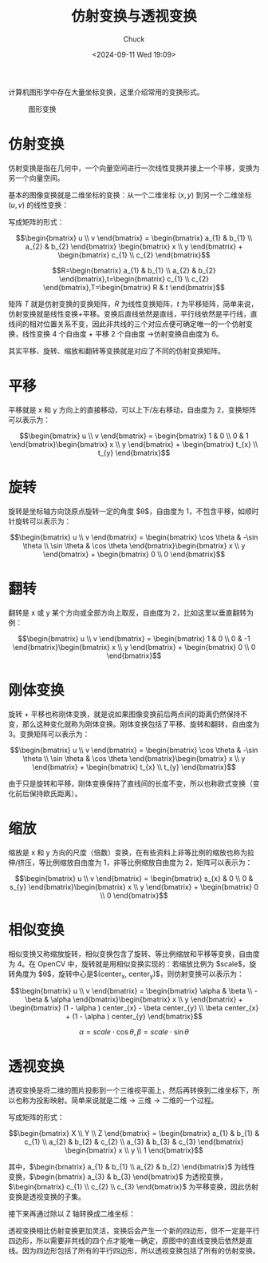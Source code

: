#+TITLE: 仿射变换与透视变换
#+AUTHOR: Chuck
#+DATE: <2024-09-11 Wed 19:09>

计算机图形学中存在大量坐标变换，这里介绍常用的变换形式。

#+CAPTION: 图形变换
[[file:./affine_and_perspective_transformation.jpg]]

* 仿射变换
:PROPERTIES:
:CUSTOM_ID: affine-transformation
:END:

仿射变换是指在几何中，一个向量空间进行一次线性变换并接上一个平移，变换为另一个向量空间。

基本的图像变换就是二维坐标的变换：从一个二维坐标 $(x, y)$ 到另一个二维坐标 $(u, v)$ 的线性变换：

\begin{split}
u = a_{1}x+b_{1}y+c_{1} \\
v = a_{2}x+b_{2}y+c_{2}
\end{split}

写成矩阵的形式：

$$\begin{bmatrix} u \\ v \end{bmatrix} = \begin{bmatrix} a_{1} & b_{1} \\ a_{2} & b_{2} \end{bmatrix} \begin{bmatrix} x \\ y \end{bmatrix} + \begin{bmatrix} c_{1} \\ c_{2} \end{bmatrix}$$

$$R=\begin{bmatrix} a_{1} & b_{1} \\ a_{2} & b_{2} \end{bmatrix},t=\begin{bmatrix} c_{1} \\ c_{2} \end{bmatrix},T=\begin{bmatrix} R & t \end{bmatrix}$$

矩阵 $T$ 就是仿射变换的变换矩阵，$R$ 为线性变换矩阵，$t$ 为平移矩阵，简单来说，仿射变换就是线性变换+平移。变换后直线依然是直线，平行线依然是平行线，直线间的相对位置关系不变，因此非共线的三个对应点便可确定唯一的一个仿射变换，线性变换 4 个自由度 + 平移 2 个自由度 →仿射变换自由度为 6。

其实平移、旋转、缩放和翻转等变换就是对应了不同的仿射变换矩阵。

* 平移
:PROPERTIES:
:CUSTOM_ID: transition
:END:

平移就是 x 和 y 方向上的直接移动，可以上下/左右移动，自由度为 2，变换矩阵可以表示为：

$$\begin{bmatrix} u \\ v \end{bmatrix} = \begin{bmatrix} 1 & 0 \\ 0 & 1 \end{bmatrix}\begin{bmatrix} x \\ y \end{bmatrix} + \begin{bmatrix} t_{x} \\ t_{y} \end{bmatrix}$$

* 旋转
:PROPERTIES:
:CUSTOM_ID: rotation
:END:

旋转是坐标轴方向饶原点旋转一定的角度 $\theta$，自由度为 1，不包含平移，如顺时针旋转可以表示为：

$$\begin{bmatrix} u \\ v \end{bmatrix} = \begin{bmatrix} \cos \theta  & -\sin \theta \\ \sin \theta & \cos \theta \end{bmatrix}\begin{bmatrix} x \\ y \end{bmatrix} + \begin{bmatrix} 0 \\ 0 \end{bmatrix}$$

* 翻转
:PROPERTIES:
:CUSTOM_ID: flip
:END:

翻转是 x 或 y 某个方向或全部方向上取反，自由度为 2，比如这里以垂直翻转为例：

$$\begin{bmatrix} u \\ v \end{bmatrix} = \begin{bmatrix} 1 & 0 \\ 0 & -1 \end{bmatrix}\begin{bmatrix} x \\ y \end{bmatrix} + \begin{bmatrix} 0 \\ 0 \end{bmatrix}$$

* 刚体变换
:PROPERTIES:
:CUSTOM_ID: rigid-body-transformation
:END:

旋转 + 平移也称刚体变换，就是说如果图像变换前后两点间的距离仍然保持不变，那么这种变化就称为刚体变换。刚体变换包括了平移、旋转和翻转，自由度为 3。变换矩阵可以表示为：

$$\begin{bmatrix} u \\ v \end{bmatrix} = \begin{bmatrix} \cos \theta  & -\sin \theta \\ \sin \theta & \cos \theta \end{bmatrix}\begin{bmatrix} x \\ y \end{bmatrix} + \begin{bmatrix} t_{x} \\ t_{y} \end{bmatrix}$$

由于只是旋转和平移，刚体变换保持了直线间的长度不变，所以也称欧式变换（变化前后保持欧氏距离）。

* 缩放
:PROPERTIES:
:CUSTOM_ID: scale
:END:

缩放是 x 和 y 方向的尺度（倍数）变换，在有些资料上非等比例的缩放也称为拉伸/挤压，等比例缩放自由度为 1，非等比例缩放自由度为 2，矩阵可以表示为：

$$\begin{bmatrix} u \\ v \end{bmatrix} = \begin{bmatrix} s_{x} & 0 \\ 0 & s_{y} \end{bmatrix}\begin{bmatrix} x \\ y \end{bmatrix} + \begin{bmatrix} 0 \\ 0 \end{bmatrix}$$

* 相似变换
:PROPERTIES:
:CUSTOM_ID: similarity-transformation
:END:

相似变换又称缩放旋转，相似变换包含了旋转、等比例缩放和平移等变换，自由度为 4。在 OpenCV 中，旋转就是用相似变换实现的：若缩放比例为 $scale$，旋转角度为 $\theta$，旋转中心是$(center_{x}, center_{y})$，则仿射变换可以表示为：

$$\begin{bmatrix} u \\ v \end{bmatrix} = \begin{bmatrix} \alpha & \beta \\ -\beta & \alpha \end{bmatrix}\begin{bmatrix} x \\ y \end{bmatrix} + \begin{bmatrix} (1 - \alpha ) center_{x} - \beta center_{y} \\ \beta center_{x} + (1 - \alpha ) center_{y} \end{bmatrix}$$

$$\alpha = scale \cdot \cos \theta , \beta = scale \cdot \sin \theta$$

* 透视变换
:PROPERTIES:
:CUSTOM_ID: perspective-transformation
:END:

透视变换是将二维的图片投影到一个三维视平面上，然后再转换到二维坐标下，所以也称为投影映射。简单来说就是二维 → 三维 → 二维的一个过程。

\begin{split}
X = a_{1}x+b_{1}y+c_{1} \\
Y = a_{2}x+b_{2}y+c_{2} \\
Z = a_{3}x+b_{3}y+c_{3}
\end{split}

写成矩阵的形式：

$$\begin{bmatrix} X \\ Y \\ Z \end{bmatrix} = \begin{bmatrix} a_{1} & b_{1} & c_{1} \\ a_{2} & b_{2} & c_{2} \\ a_{3} & b_{3} & c_{3} \end{bmatrix} \begin{bmatrix} x \\ y \\ 1 \end{bmatrix}$$

其中，$\begin{bmatrix} a_{1} & b_{1} \\ a_{2} & b_{2} \end{bmatrix}$ 为线性变换，$\begin{bmatrix} a_{3} & b_{3} \end{bmatrix}$ 为透视变换，$\begin{bmatrix} c_{1} \\ c_{2} \\ c_{3} \end{bmatrix}$ 为平移变换，因此仿射变换是透视变换的子集。

接下来再通过除以 Z 轴转换成二维坐标：

\begin{split}
x^{'}=\frac{X}{Z}=  \frac{a_{1}x+b_{1}y+c_{1}}{a_{3}x+b_{3}y+c_{3}} \\
y^{'}=\frac{Y}{Z}=  \frac{a_{2}x+b_{2}y+c_{2}}{a_{3}x+b_{3}y+c_{3}} 
\end{split}

透视变换相比仿射变换更加灵活，变换后会产生一个新的四边形，但不一定是平行四边形，所以需要非共线的四个点才能唯一确定，原图中的直线变换后依然是直线。因为四边形包括了所有的平行四边形，所以透视变换包括了所有的仿射变换。

